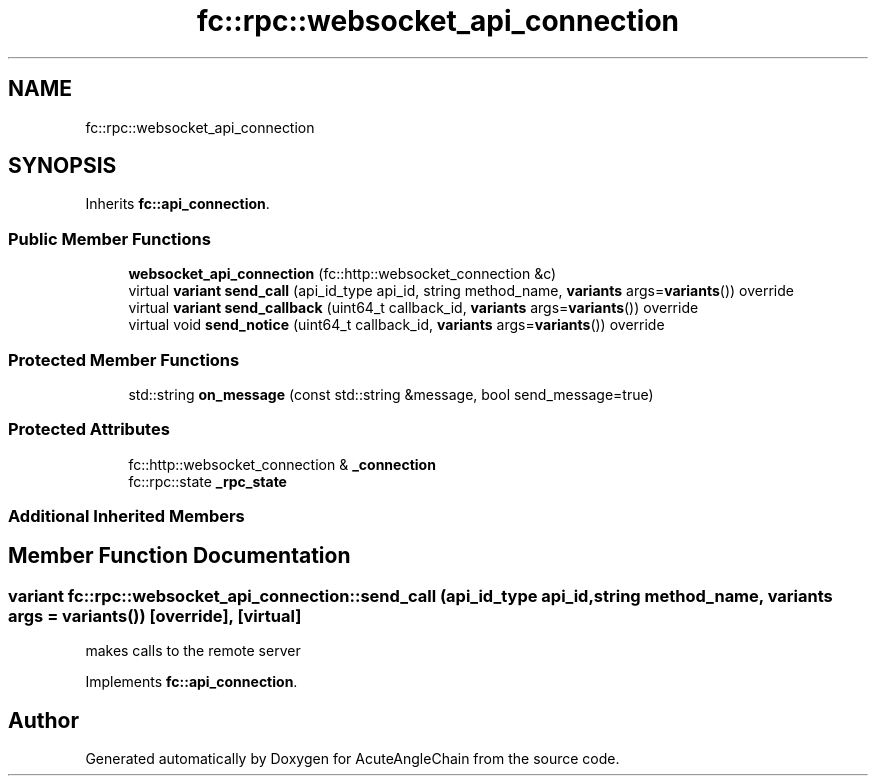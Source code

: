 .TH "fc::rpc::websocket_api_connection" 3 "Sun Jun 3 2018" "AcuteAngleChain" \" -*- nroff -*-
.ad l
.nh
.SH NAME
fc::rpc::websocket_api_connection
.SH SYNOPSIS
.br
.PP
.PP
Inherits \fBfc::api_connection\fP\&.
.SS "Public Member Functions"

.in +1c
.ti -1c
.RI "\fBwebsocket_api_connection\fP (fc::http::websocket_connection &c)"
.br
.ti -1c
.RI "virtual \fBvariant\fP \fBsend_call\fP (api_id_type api_id, string method_name, \fBvariants\fP args=\fBvariants\fP()) override"
.br
.ti -1c
.RI "virtual \fBvariant\fP \fBsend_callback\fP (uint64_t callback_id, \fBvariants\fP args=\fBvariants\fP()) override"
.br
.ti -1c
.RI "virtual void \fBsend_notice\fP (uint64_t callback_id, \fBvariants\fP args=\fBvariants\fP()) override"
.br
.in -1c
.SS "Protected Member Functions"

.in +1c
.ti -1c
.RI "std::string \fBon_message\fP (const std::string &message, bool send_message=true)"
.br
.in -1c
.SS "Protected Attributes"

.in +1c
.ti -1c
.RI "fc::http::websocket_connection & \fB_connection\fP"
.br
.ti -1c
.RI "fc::rpc::state \fB_rpc_state\fP"
.br
.in -1c
.SS "Additional Inherited Members"
.SH "Member Function Documentation"
.PP 
.SS "\fBvariant\fP fc::rpc::websocket_api_connection::send_call (api_id_type api_id, string method_name, \fBvariants\fP args = \fC\fBvariants\fP()\fP)\fC [override]\fP, \fC [virtual]\fP"
makes calls to the remote server 
.PP
Implements \fBfc::api_connection\fP\&.

.SH "Author"
.PP 
Generated automatically by Doxygen for AcuteAngleChain from the source code\&.
